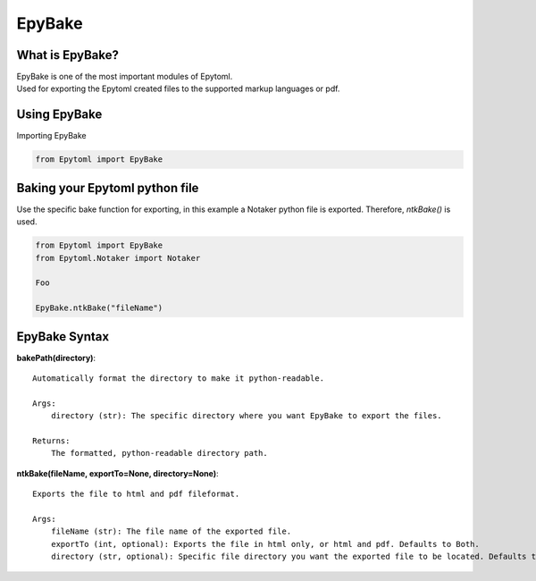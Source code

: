 EpyBake
=================

.. EpyBake:

What is EpyBake?
----------------
| EpyBake is one of the most important modules of Epytoml.
| Used for exporting the Epytoml created files to the supported markup languages or pdf.

Using EpyBake
-------------

| Importing EpyBake

.. code-block:: python

    from Epytoml import EpyBake


Baking your Epytoml python file
--------------------------------
| Use the specific bake function for exporting, in this example a Notaker python file is exported. Therefore, `ntkBake()` is used.

.. code-block:: python

    from Epytoml import EpyBake
    from Epytoml.Notaker import Notaker

    Foo 

    EpyBake.ntkBake("fileName")

EpyBake Syntax
---------------

**bakePath(directory)**::
    
    Automatically format the directory to make it python-readable.

    Args:
        directory (str): The specific directory where you want EpyBake to export the files.

    Returns:
        The formatted, python-readable directory path.
        
**ntkBake(fileName, exportTo=None, directory=None)**::

    Exports the file to html and pdf fileformat.

    Args:
        fileName (str): The file name of the exported file.
        exportTo (int, optional): Exports the file in html only, or html and pdf. Defaults to Both.
        directory (str, optional): Specific file directory you want the exported file to be located. Defaults to None.



